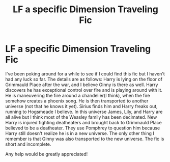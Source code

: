 #+TITLE: LF a specific Dimension Traveling Fic

* LF a specific Dimension Traveling Fic
:PROPERTIES:
:Author: tlam1996
:Score: 5
:DateUnix: 1476810157.0
:DateShort: 2016-Oct-18
:FlairText: Request
:END:
I've been poking around for a while to see if I could find this fic but I haven't had any luck so far. The details are as follows: Harry is lying on the floor of Grimmauld Place after the war, and I believe Ginny is there as well. Harry discovers he has exceptional control over fire and is playing around with it. He is maneuvering the fire around a chandelier(I think), when the fire somehow creates a phoenix song. He is then transported to another universe (not that he knows it yet). Sirius finds him and Harry freaks out, running to Hogsmeade I believe. In this universe James, Lily, and Harry are all alive but I think most of the Weasley family has been decimated. New Harry is injured fighting deatheaters and brought back to Grimmauld Place believed to be a deatheater. They use Pomphrey to question him because Harry still doesn't realize he is in a new universe. The only other thing I remember is that Ginny was also transported to the new universe. The fic is short and incomplete.

Any help would be greatly appreciated!

